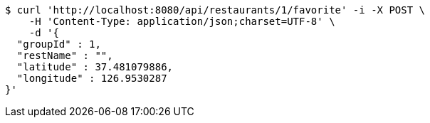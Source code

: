 [source,bash]
----
$ curl 'http://localhost:8080/api/restaurants/1/favorite' -i -X POST \
    -H 'Content-Type: application/json;charset=UTF-8' \
    -d '{
  "groupId" : 1,
  "restName" : "",
  "latitude" : 37.481079886,
  "longitude" : 126.9530287
}'
----